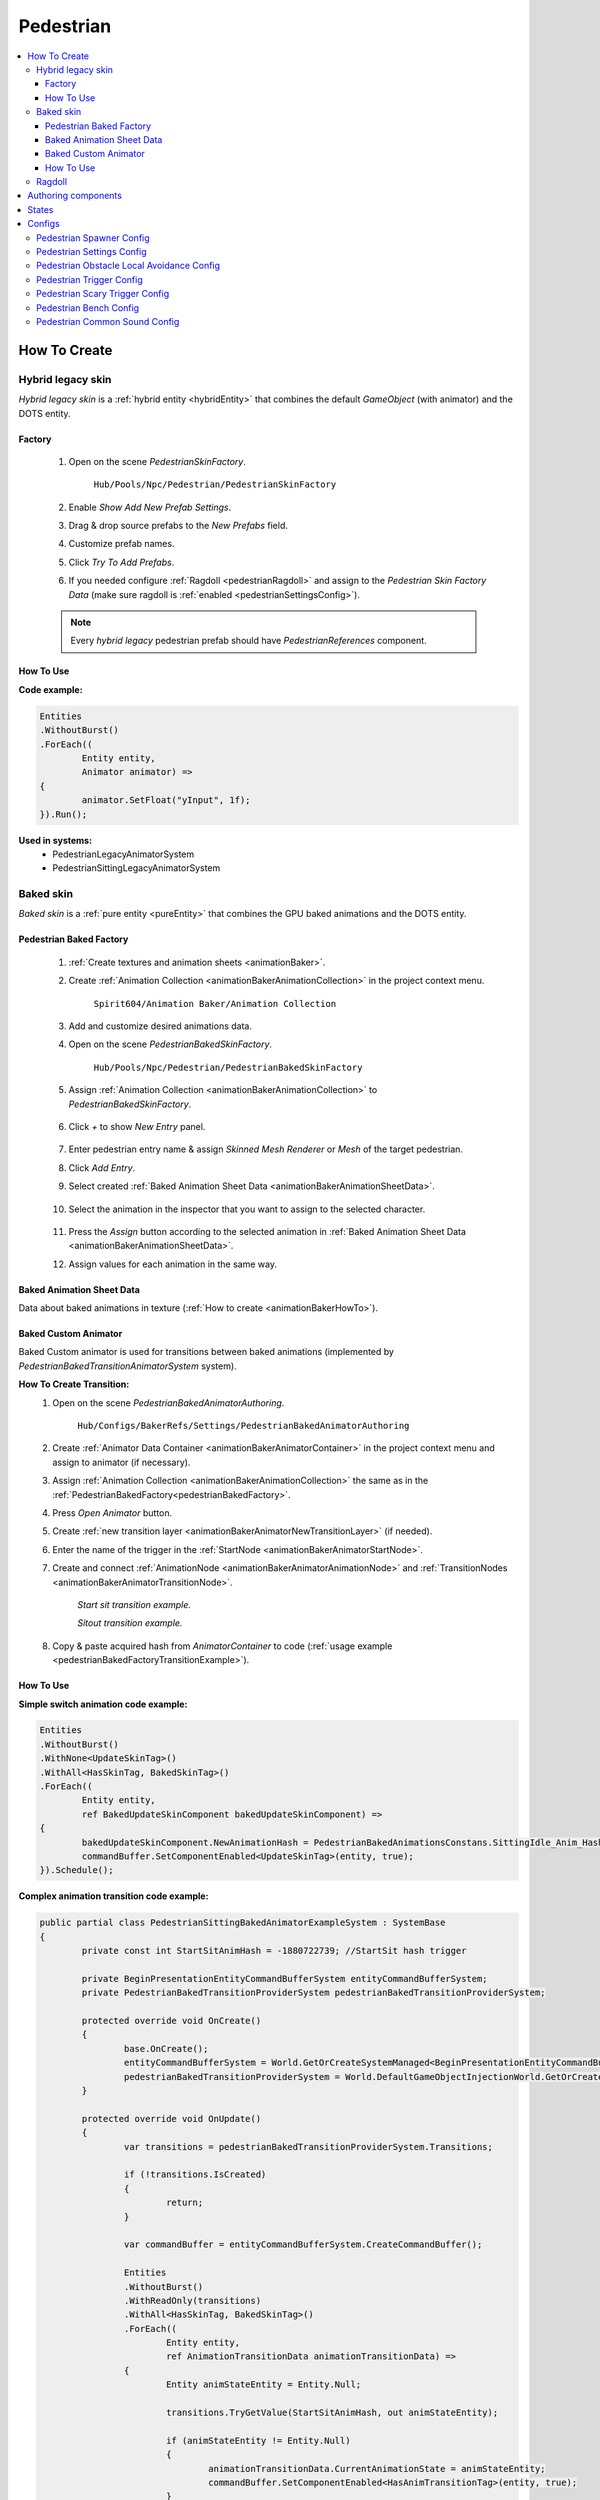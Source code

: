 .. _pedestrian:

Pedestrian
=====

.. contents::
   :local:


How To Create
----------------

.. _pedestrianHybridLegacy:

Hybrid legacy skin
~~~~~~~~~~~~

`Hybrid legacy skin` is a :ref:`hybrid entity <hybridEntity>` that combines the default `GameObject` (with animator) and the DOTS entity.

Factory
""""""""""""""

	#. Open on the scene `PedestrianSkinFactory`.
	
		``Hub/Pools/Npc/Pedestrian/PedestrianSkinFactory``

		.. image:: images/configs/pedestrian/PedestrianSkinFactory.png
	
	#. Enable `Show Add New Prefab Settings`.
	#. Drag & drop source prefabs to the `New Prefabs` field.
	#. Customize prefab names.
	#. Click `Try To Add Prefabs`.
	#. If you needed configure :ref:`Ragdoll <pedestrianRagdoll>` and assign to the `Pedestrian Skin Factory Data` (make sure ragdoll is :ref:`enabled <pedestrianSettingsConfig>`).

	.. note:: 
		Every `hybrid legacy` pedestrian prefab should have `PedestrianReferences` component.
		
How To Use
""""""""""""""

| **Code example:**

..  code-block:: r
	
	Entities
	.WithoutBurst()
	.ForEach((
		Entity entity,
		Animator animator) =>
	{
		animator.SetFloat("yInput", 1f);
	}).Run();
		
**Used in systems:**
	* PedestrianLegacyAnimatorSystem
	* PedestrianSittingLegacyAnimatorSystem

.. _pedestrianBaked:

Baked skin
~~~~~~~~~~~~

`Baked skin` is a :ref:`pure entity <pureEntity>` that combines the GPU baked animations and the DOTS entity.

.. _pedestrianBakedFactory:

Pedestrian Baked Factory
""""""""""""""

	#. :ref:`Create textures and animation sheets <animationBaker>`.
	#. Create :ref:`Animation Collection <animationBakerAnimationCollection>` in the project context menu.
	
		``Spirit604/Animation Baker/Animation Collection``
	
		.. image:: images/pedestrian/baker/animator/AnimationCollectionExample.png
	
	#. Add and customize desired animations data.
	#. Open on the scene `PedestrianBakedSkinFactory`.
	
		``Hub/Pools/Npc/Pedestrian/PedestrianBakedSkinFactory``

	#. Assign :ref:`Animation Collection <animationBakerAnimationCollection>` to `PedestrianBakedSkinFactory`.
	
		.. image:: images/pedestrian/baker/AddNewEntryPanelExample.png
			
	#. Click `+` to show `New Entry` panel.
	
		.. image:: images/pedestrian/baker/NewEntry.png
	
	#. Enter pedestrian entry name & assign `Skinned Mesh Renderer` or `Mesh` of the target pedestrian.
	#. Click `Add Entry`.	
	
	#. Select created :ref:`Baked Animation Sheet Data <animationBakerAnimationSheetData>`.
	
		.. image:: images/pedestrian/baker/PedestrianAnimationSheetDataExample.png
		
	#. Select the animation in the inspector that you want to assign to the selected character.
	
		.. image:: images/pedestrian/baker/PedestrianAnimationsAssignExample.png
			
	#. Press the `Assign` button according to the selected animation in :ref:`Baked Animation Sheet Data <animationBakerAnimationSheetData>`.
	#. Assign values for each animation in the same way.
	
.. _animationBakerAnimationSheetData:

Baked Animation Sheet Data
""""""""""""""

Data about baked animations in texture (:ref:`How to create <animationBakerHowTo>`). 
	
	.. image:: images/pedestrian/baker/PedestrianAnimationSheetDataExample.png	
	
Baked Custom Animator
""""""""""""""

Baked Custom animator is used for transitions between baked animations (implemented by `PedestrianBakedTransitionAnimatorSystem` system).

.. _animationBakerHowToCreateTransition:

**How To Create Transition:**
	#. Open on the scene `PedestrianBakedAnimatorAuthoring`.
	
		``Hub/Configs/BakerRefs/Settings/PedestrianBakedAnimatorAuthoring``
		
		.. image:: images/pedestrian/baker/animator/PedestrianBakedAnimatorAuthoring.png

				
	#. Create :ref:`Animator Data Container <animationBakerAnimatorContainer>` in the project context menu and assign to animator (if necessary).
	#. Assign :ref:`Animation Collection <animationBakerAnimationCollection>` the same as in the :ref:`PedestrianBakedFactory<pedestrianBakedFactory>`.
	#. Press `Open Animator` button.
	#. Create :ref:`new transition layer <animationBakerAnimatorNewTransitionLayer>` (if needed).
	#. Enter the name of the trigger in the :ref:`StartNode <animationBakerAnimatorStartNode>`.
	#. Create and connect :ref:`AnimationNode <animationBakerAnimatorAnimationNode>` and :ref:`TransitionNodes <animationBakerAnimatorTransitionNode>`.
	
		.. image:: images/pedestrian/baker/animator/StartSitTransitionExample.png
		`Start sit transition example.`
		
		.. image:: images/pedestrian/baker/animator/SitoutTransitionExample.png		

		`Sitout transition example.`
	
	#. Copy & paste acquired hash from `AnimatorContainer` to code (:ref:`usage example <pedestrianBakedFactoryTransitionExample>`).
		
		.. image:: images/pedestrian/baker/animator/AnimatorContainerExample.png		

How To Use
""""""""""""""

**Simple switch animation code example:**
	
..  code-block:: r
    
	Entities
	.WithoutBurst()
	.WithNone<UpdateSkinTag>()
	.WithAll<HasSkinTag, BakedSkinTag>()
	.ForEach((
		Entity entity,
		ref BakedUpdateSkinComponent bakedUpdateSkinComponent) =>
	{
		bakedUpdateSkinComponent.NewAnimationHash = PedestrianBakedAnimationsConstans.SittingIdle_Anim_Hash; //int animation hash
		commandBuffer.SetComponentEnabled<UpdateSkinTag>(entity, true);
	}).Schedule();
	

.. _pedestrianBakedFactoryTransitionExample:

**Complex animation transition code example:**

..  code-block:: r
	
	public partial class PedestrianSittingBakedAnimatorExampleSystem : SystemBase
	{
		private const int StartSitAnimHash = -1880722739; //StartSit hash trigger

		private BeginPresentationEntityCommandBufferSystem entityCommandBufferSystem;
		private PedestrianBakedTransitionProviderSystem pedestrianBakedTransitionProviderSystem;

		protected override void OnCreate()
		{
			base.OnCreate();
			entityCommandBufferSystem = World.GetOrCreateSystemManaged<BeginPresentationEntityCommandBufferSystem>();
			pedestrianBakedTransitionProviderSystem = World.DefaultGameObjectInjectionWorld.GetOrCreateSystemManaged<PedestrianBakedTransitionProviderSystem>();
		}

		protected override void OnUpdate()
		{
			var transitions = pedestrianBakedTransitionProviderSystem.Transitions;

			if (!transitions.IsCreated)
			{
				return;
			}

			var commandBuffer = entityCommandBufferSystem.CreateCommandBuffer();

			Entities
			.WithoutBurst()
			.WithReadOnly(transitions)
			.WithAll<HasSkinTag, BakedSkinTag>()
			.ForEach((
				Entity entity,
				ref AnimationTransitionData animationTransitionData) =>
			{
				Entity animStateEntity = Entity.Null;

				transitions.TryGetValue(StartSitAnimHash, out animStateEntity);

				if (animStateEntity != Entity.Null)
				{                 
					animationTransitionData.CurrentAnimationState = animStateEntity;
					commandBuffer.SetComponentEnabled<HasAnimTransitionTag>(entity, true);
				}
			}).Schedule();
			
			entityCommandBufferSystem.AddJobHandleForProducer(Dependency);
		}
	}

**Used in systems:**
	* PedestrianLoadBakedSkinSystem
	* PedestrianBakedTransitionAnimatorSystem
	* PedestrianSittingBakedAnimatorSystem

.. _pedestrianRagdoll:

Ragdoll
~~~~~~~~~~~~

Ragdoll is created at the scene of the pedestrian's death. Make sure ragdoll is :ref:`enabled <pedestrianSettingsConfig>`.

**How To Create:**
	* Add all colliders and rigidbodies according to the tutorial `RagdollWizard <https://docs.unity3d.com/2021.1/Documentation/Manual/wizard-RagdollWizard.html>`_ to character.
	* Add `PedestrianRagdoll` component.
	* Assign the result to :ref:`PedestrianHybridLegacyFactory <pedestrianHybridLegacy>` or :ref:`PedestrianBakedFactory <pedestrianBaked>` according to the chosen :ref:`type of rig <pedestrianSettingsConfig>`.
	
	.. note:: Implemented by `PedestrianRagdollSystem`.

Authoring components
----------------

**Components:**
	* `PedestrianAuthoring` [required].
	* `PlayerTargetAuthoring` [optional for player targeting systems].
	* `PhysicsBody` and `PhysicsShape` [optional for physics related systems].

States
----------------

**Movement State:**
	* **Default**
	* **Idle**
	* **Walking**
	* **Running**

.. _pedestrianActionState:

**Pedestrian Action State:**
	* **Default** : no state.
	* **Idle** : when a pedestrian is waiting.
	* **MovingToNextTargetPoint** : when going from `PedestrianNode <pedestrianNode>` to `PedestrianNode <pedestrianNode>` (excluding crosswalk).
	* **WaitForGreenLight** : when a pedestrian is waiting for a green traffic light.
	* **CrossingTheRoad** : when a pedestrian goes crossing a crosswalk.
	* **ScaryRunning** : activated when a pedestrian runs away in a panic (for example, the sound of a gunshot or the death of a pedestrian nearby).
	* **Sitting** : when a pedestrian sits.
	* **Talking** : when a pedestrian talks.

.. _pedestrianConfigs:

Configs
----------------

Pedestrian Spawner Config
~~~~~~~~~~~~

	.. image:: images/configs/pedestrian/PedestrianSpawnerConfig.png
	
| **Min pedestrian count** : number of pedestrians in the city.
| **Pool size** : _pedestrianRagdoll
| **Ragdoll pool size* : :ref:`pedestrian ragdoll pool size<pedestrianRagdoll>`.
| **Min/Max spawn delay* : minimum and maximum delay between spawn iterations.
	
.. _pedestrianSettingsConfig:
	
Pedestrian Settings Config
~~~~~~~~~~~~

	.. image:: images/configs/pedestrian/PedestrianSettingsConfig.png

**Pedestrian skin type:**
	* **Rig show only in view** : rig skin will be loaded in the camera's view area.
	* **Rig and dummy** : rig will be in the camera's view, and the dummy skin will be out of the camera's view.
	* **Dummy show only in view** : dummy skin will be loaded in the camera's view area.
	* **Rig show always** : rig skin will be loaded when the entity is created and will exist until it is destroyed.
	* **Dummy show always** : dummy skin will be loaded when the entity is created and will exist until it is destroyed..
	* **No skin** : entities without a skin will be created.
**Pedestrian rig type:**
	* **Hybrid legacy** : :ref:`hybrid entity with animator component<pedestrianHybridLegacy>`.
	* **Texture baked** : :ref:`pure entity with gpu animations<pedestrianBaked>`.
	
.. _pedestrianEntityType:

**Pedestrian entity type:**
	* **No physics** : pedestrian not contains `PhysicsShape` component.
	* **Physics** : pedestrian contains `PhysicsShape` component.
| **Pedestrian collider radius** : pedestrian collider radius for `No physics` type.
| **Walking speed** : walking speed.
| **Running speed** : running speed.
| **Rotation speed** : rotation speed.
| **Health** : number of hit points for pedestrians.
| **Talking pedestrian spawn chance** : chance of spawning talking pedestrians
| **Min/Max talk time** : min/max talk time.
**Pedestrian navigation type:**
	* **Temp** : navigation will be enabled if necessary.
	* **Persist** : navigation is always on (for `NavMesh` calculation only).
	* **Disabled**
**Obstacle avoidance type:**
	* **Calc nav path** : navigating based on `NavMesh`.
	* **Local avoidance** : simple obstacle avoidance navigation.
**Pedestrian collision type:**
	* **Calculate** :  collision is calculated manually (:ref:`for NoPhysics type<pedestrianEntityType>`).
	* **Physics** : collision is calculated with `Unity.Physics` (:ref:`for Physics type<pedestrianEntityType>`).
	* **Disabled**
| **Has ragdoll** : on/off :ref:`ragdoll<pedestrianRagdoll>` for pedestrian.

Pedestrian Obstacle Local Avoidance Config
~~~~~~~~~~~~

	.. image:: images/configs/pedestrian/PedestrianObstacleLocalAvoidanceSettings.png
	
**Obstacle avoidance method:**
	* **Simple** : is able to avoid only 1 object.
	* **Find neighbors** : multiple objects close to each other are grouped as one (more costly in performance).
| **Max surface angle** : maximum surface tilt angle at which the avoidance is calculated.
| **Target point offset** : offset between an obstacle and avoidance waypoints.
| **Achieve distance** : distance to achieve the avoidance waypoint.
	
Pedestrian Trigger Config
~~~~~~~~~~~~

	.. image:: images/configs/pedestrian/PedestrianTriggerConfig.png
	
| **Trigger HashMap capacity** : initial hashmap capacity  that contains data of triggers.
| **Trigger HashMap cell size** : hashmap cell size.
**Trigger data:**
	* **Fear Point Trigger** :
		* **Impact trigger duration** : duration of the :ref:`trigger<pedestrianScaryTrigger>` on the pedestrian.

.. _pedestrianScaryTrigger:

Pedestrian Scary Trigger Config
~~~~~~~~~~~~

	.. image:: images/configs/pedestrian/PedestrianScaryTriggerConfig.png
	
**Trigger settings:** 
	* **Death trigger squared distance** : death trigger squared distance (squared distance == distance * distance).
	* **Death trigger duration** : death trigger duration.
		
**Sound settings:** 
	* **Has scream sound** : on/off scream sound.
	* **Scream entity limit** : maximum number of screaming pedestrians at the same time.
	* **Chance to scream** : chance of a pedestrian screaming.
	* **Scream delay** : delay between screams.
	* **Scream sound data** : scream :ref:`sound data<soundData>` source.
		
Pedestrian Bench Config
~~~~~~~~~~~~

	.. image:: images/configs/pedestrian/PedestrianBenchConfig.png
	
| **Min/Max idle time** : min/max idle duration on the bench.
| **Custom achieve enter point distance** : distance to achieve the entry point on the bench.
| **Idle after achieved exit duration** : idle after achieved exit point duration.
| **Sitting movement speed** : pedestrian movement speed when sitting on the bench.
| **Sitting rotation speed** : pedestrian turn speed when sitting on the bench.
| **Custom achieve sit point distance** :  distance to achieve the sit point on the bench.
	
Pedestrian Common Sound Config
~~~~~~~~~~~~

Common pedestrian sound settings

	.. image:: images/configs/pedestrian/PedestrianCommonSoundConfig.png
	
| **Sound death** : sound when a pedestrian died.
| **Enter tram sound** : sound when entering a tram.
| **Exit tram sound** : sound when exiting a tram.